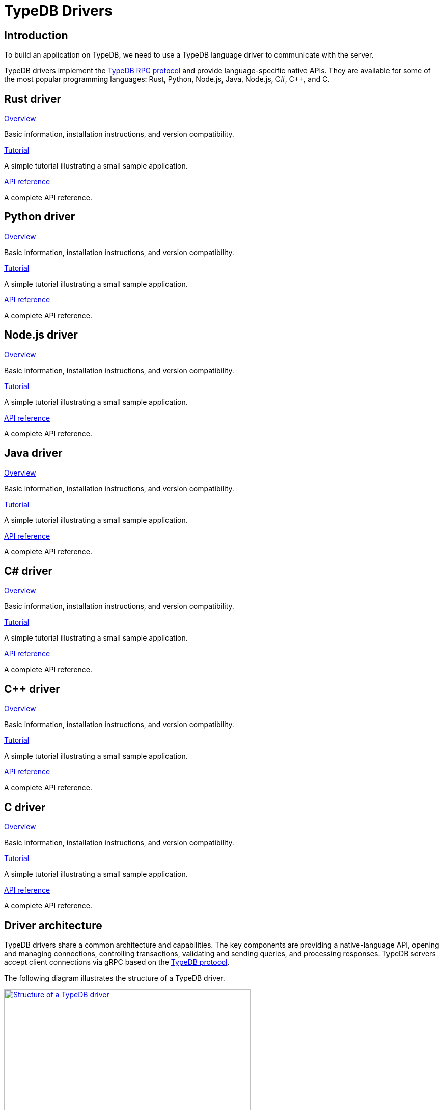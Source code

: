 = TypeDB Drivers
:Summary: TypeDB drivers overview.
:keywords: typedb, driver, api, RPC, library, FFI
:pageTitle: Drivers overview
:page-aliases: {page-version}@drivers::other-languages.adoc

== Introduction

To build an application on TypeDB, we need to use a TypeDB language driver to communicate with the server.

[#_typedb_drivers]
TypeDB drivers implement the https://github.com/typedb/typedb-protocol[TypeDB RPC protocol,window=_blank] and provide language-specific native APIs. They are available for some of the most popular programming languages: Rust, Python, Node.js, Java, Node.js, C#, C++, and C.

[#_driver_api]
== Rust driver

[cols-3]
--
.xref:{page-version}@drivers::rust/overview.adoc[Overview]
[.clickable]
****
Basic information, installation instructions, and version compatibility.
****

.xref:{page-version}@drivers::rust/tutorial.adoc[Tutorial]
[.clickable]
****
A simple tutorial illustrating a small sample application.
****

.xref:{page-version}@drivers::rust/api-reference.adoc[API reference]
[.clickable]
****
A complete API reference.
****
--

== Python driver

[cols-3]
--
.xref:{page-version}@drivers::python/overview.adoc[Overview]
[.clickable]
****
Basic information, installation instructions, and version compatibility.
****

.xref:{page-version}@drivers::python/tutorial.adoc[Tutorial]
[.clickable]
****
A simple tutorial illustrating a small sample application.
****

.xref:{page-version}@drivers::python/api-reference.adoc[API reference]
[.clickable]
****
A complete API reference.
****
--

== Node.js driver

[cols-3]
--
.xref:{page-version}@drivers::nodejs/overview.adoc[Overview]
[.clickable]
****
Basic information, installation instructions, and version compatibility.
****

.xref:{page-version}@drivers::nodejs/tutorial.adoc[Tutorial]
[.clickable]
****
A simple tutorial illustrating a small sample application.
****

.xref:{page-version}@drivers::nodejs/api-reference.adoc[API reference]
[.clickable]
****
A complete API reference.
****
--

== Java driver

[cols-3]
--
.xref:{page-version}@drivers::java/overview.adoc[Overview]
[.clickable]
****
Basic information, installation instructions, and version compatibility.
****

.xref:{page-version}@drivers::java/tutorial.adoc[Tutorial]
[.clickable]
****
A simple tutorial illustrating a small sample application.
****

.xref:{page-version}@drivers::java/api-reference.adoc[API reference]
[.clickable]
****
A complete API reference.
****
--

== C# driver

[cols-3]
--
.xref:{page-version}@drivers::csharp/overview.adoc[Overview]
[.clickable]
****
Basic information, installation instructions, and version compatibility.
****

.xref:{page-version}@drivers::csharp/tutorial.adoc[Tutorial]
[.clickable]
****
A simple tutorial illustrating a small sample application.
****

.xref:{page-version}@drivers::csharp/api-reference.adoc[API reference]
[.clickable]
****
A complete API reference.
****
--

== C++ driver

[cols-3]
--
.xref:{page-version}@drivers::cpp/overview.adoc[Overview]
[.clickable]
****
Basic information, installation instructions, and version compatibility.
****

.xref:{page-version}@drivers::cpp/tutorial.adoc[Tutorial]
[.clickable]
****
A simple tutorial illustrating a small sample application.
****

.xref:{page-version}@drivers::cpp/api-reference.adoc[API reference]
[.clickable]
****
A complete API reference.
****
--

== C driver

[cols-3]
--
.xref:{page-version}@drivers::c/overview.adoc[Overview]
[.clickable]
****
Basic information, installation instructions, and version compatibility.
****

.xref:{page-version}@drivers::c/tutorial.adoc[Tutorial]
[.clickable]
****
A simple tutorial illustrating a small sample application.
****

.xref:{page-version}@drivers::c/api-reference.adoc[API reference]
[.clickable]
****
A complete API reference.
****
--

== Driver architecture

TypeDB drivers share a common architecture and capabilities. The key components are providing a native-language API, opening and managing connections, controlling transactions, validating and sending queries, and processing responses. TypeDB servers accept client connections via gRPC based on the https://github.com/typedb/typedb-protocol[TypeDB protocol,window=_blank].

The following diagram illustrates the structure of a TypeDB driver.

image::{page-version}@drivers::client-structure.png[Structure of a TypeDB driver, role=framed, width = 75%, link=self]

[NOTE]
====
The Java, Python, C#, C++, and C drivers are implemented as wrappers on top of the Rust driver via an FFI interface.
The Node.js driver is implemented independently.
Prior to version `2.24.0` all drivers were implemented independently.
====


